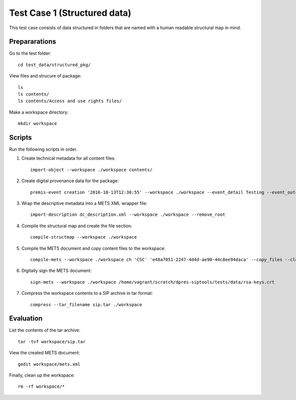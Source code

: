 Test Case 1 (Structured data)
=============================

This test case consists of data structured in folders that are named with a
human readable structural map in mind.

Prepararations
--------------

Go to the test folder::

	cd test_data/structured_pkg/

View files and strucure of package::

	ls
	ls contents/
	ls contents/Access and use rights files/

Make a workspace directory::

	mkdir workspace

Scripts
-------

Run the following scripts in order.

1) Create technical metadata for all content files::

	import-object --workspace ./workspace contents/

2) Create digital provenance data for the package::

	premis-event creation '2016-10-13T12:30:55' --workspace ./workspace --event_detail Testing --event_outcome success --event_outcome_detail 'Outcome detail' --agent_name 'Demo Application' --agent_type software

3) Wrap the descriptive metadata into a METS XML wrapper file::

	import-description dc_description.xml --workspace ./workspace --remove_root

4) Compile the structural map and create the file section::

	compile-structmap --workspace ./workspace 

5) Compile the METS document and copy content files to the workspace::

	compile-mets --workspace ./workspace ch 'CSC' 'e48a7051-2247-4d4d-ae90-44c8ee94daca' --copy_files --clean

6) Digitally sign the METS document::

	sign-mets --workspace ./workspace /home/vagrant/scratch/dpres-siptools/tests/data/rsa-keys.crt

7) Compress the workspace contents to a SIP archive in tar format::

	compress --tar_filename sip.tar ./workspace

Evaluation
----------

List the contents of the tar archive::

	tar -tvf workspace/sip.tar

View the created METS document::

	gedit workspace/mets.xml

Finally, clean up the workspace::

	rm -rf workspace/*
